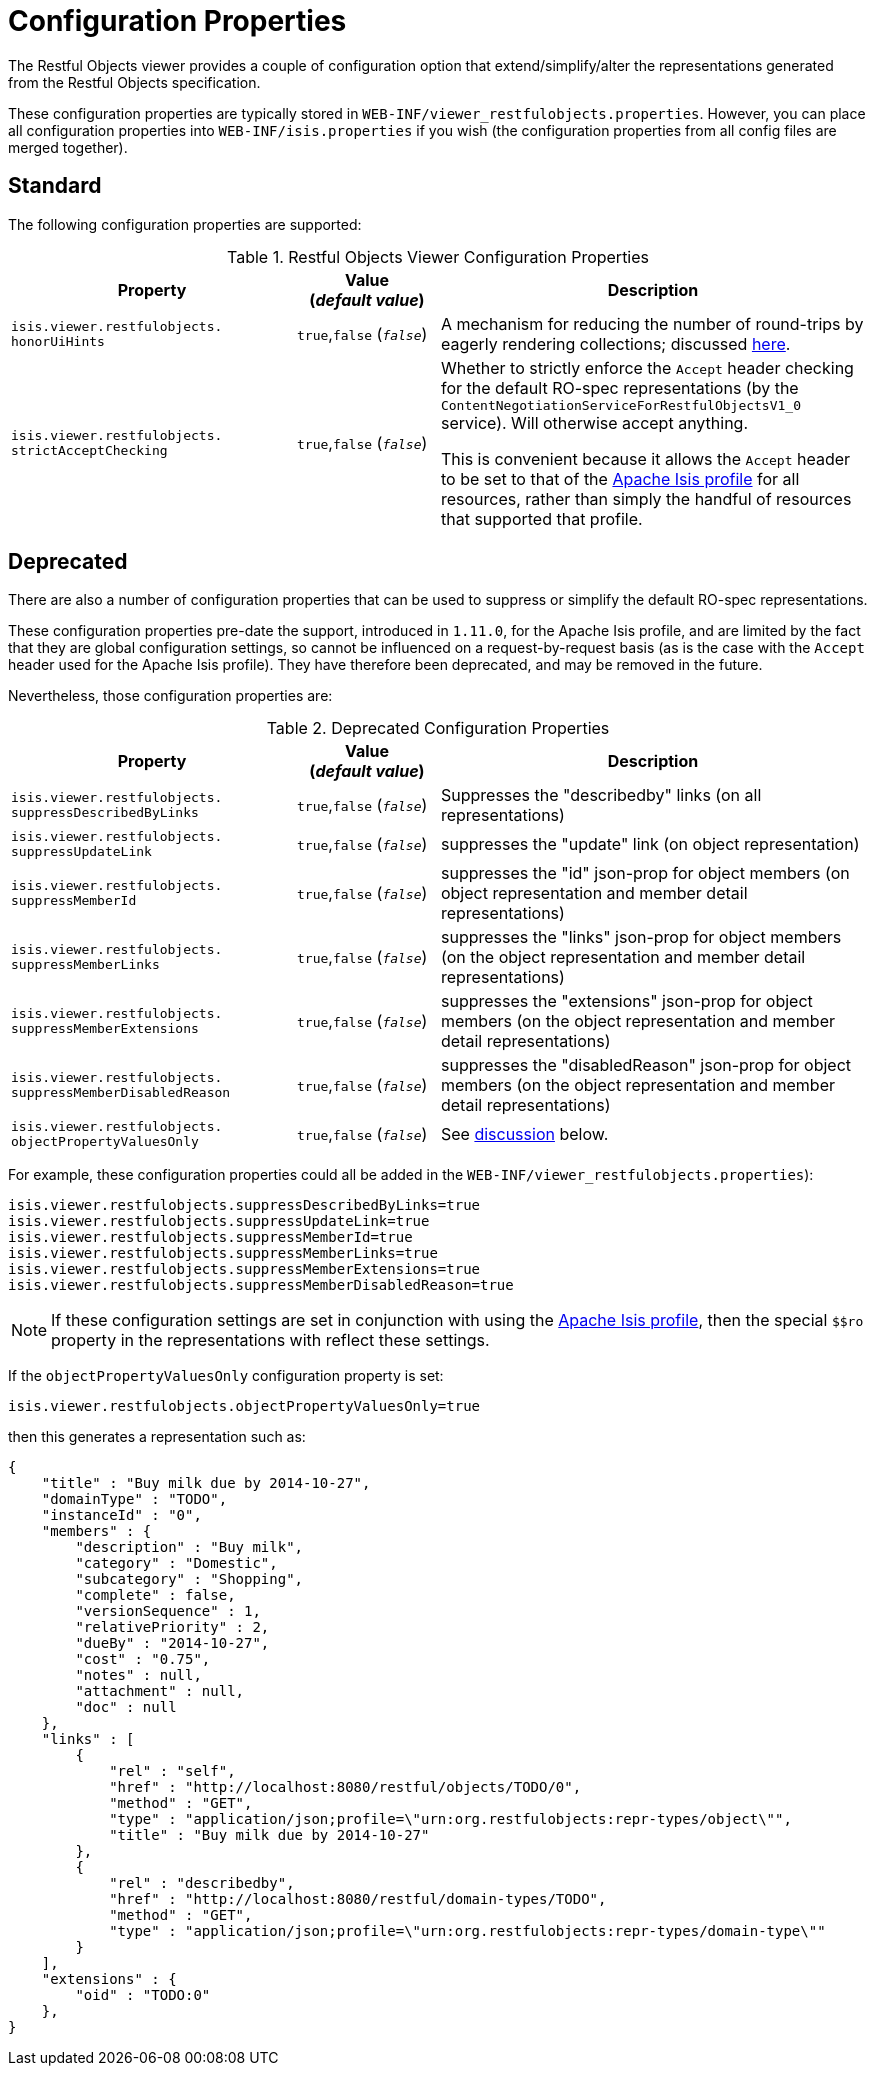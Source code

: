 [[_ugvro_configuration-properties]]
= Configuration Properties
:Notice: Licensed to the Apache Software Foundation (ASF) under one or more contributor license agreements. See the NOTICE file distributed with this work for additional information regarding copyright ownership. The ASF licenses this file to you under the Apache License, Version 2.0 (the "License"); you may not use this file except in compliance with the License. You may obtain a copy of the License at. http://www.apache.org/licenses/LICENSE-2.0 . Unless required by applicable law or agreed to in writing, software distributed under the License is distributed on an "AS IS" BASIS, WITHOUT WARRANTIES OR  CONDITIONS OF ANY KIND, either express or implied. See the License for the specific language governing permissions and limitations under the License.
:_basedir: ../../
:_imagesdir: images/


The Restful Objects viewer provides a couple of configuration option that extend/simplify/alter the representations
generated from the Restful Objects specification.

These configuration properties are typically stored in `WEB-INF/viewer_restfulobjects.properties`.  However, you can
place all configuration properties into `WEB-INF/isis.properties` if you wish (the configuration properties from all
config files are merged together).


[[__ugvro_configuration-properties_standard]]
== Standard

The following configuration properties are supported:

.Restful Objects Viewer Configuration Properties
[cols="2a,1,3", options="header"]
|===
|Property
|Value +
(_default value_)
|Description

|`isis.viewer.restfulobjects.` +
`honorUiHints`
| `true`,`false` (`_false_`)
|A mechanism for reducing the number of round-trips by eagerly rendering collections; discussed xref:ugvro.adoc#___ugvro_ro-spec_extensions_minimizing-round-trips_honor-ui-hints[here].

|`isis.viewer.restfulobjects.` +
`strictAcceptChecking`
| `true`,`false` (`_false_`)
|Whether to strictly enforce the `Accept` header checking for the default RO-spec representations (by the
`ContentNegotiationServiceForRestfulObjectsV1_0` service). Will otherwise accept anything.  +

This is convenient because it allows the `Accept` header to be set to that of the
xref:ugvro.adoc#_ugvro_simplified-representations[Apache Isis profile] for all resources, rather than simply the
handful of resources that supported that profile.

|===


[[__ugvro_configuration-properties_deprecated]]
== Deprecated

There are also a number of configuration properties that can be used to suppress or simplify the default RO-spec
representations.

These configuration properties pre-date the support, introduced in `1.11.0`, for the Apache Isis profile, and
are limited by the fact that they are global configuration settings, so cannot be influenced on a request-by-request
basis (as is the case with the `Accept` header used for the Apache Isis profile). They have therefore been
deprecated, and may be removed in the future.

Nevertheless, those configuration properties are:

.Deprecated Configuration Properties
[cols="2a,1,3", options="header"]
|===
|Property
|Value +
(_default value_)
|Description

|`isis.viewer.restfulobjects.` +
`suppressDescribedByLinks`
| `true`,`false` (`_false_`)
|Suppresses the "describedby" links (on all representations)

|`isis.viewer.restfulobjects.` +
`suppressUpdateLink`
| `true`,`false` (`_false_`)
|suppresses the  "update" link (on object representation)

|`isis.viewer.restfulobjects.` +
`suppressMemberId`
| `true`,`false` (`_false_`)
|suppresses the  "id" json-prop for object members (on object representation and member detail representations)

|`isis.viewer.restfulobjects.` +
`suppressMemberLinks`
| `true`,`false` (`_false_`)
|suppresses the  "links" json-prop for object members (on the object representation and member detail representations)

|`isis.viewer.restfulobjects.` +
`suppressMemberExtensions`
| `true`,`false` (`_false_`)
|suppresses the  "extensions" json-prop for object members (on the object representation and member detail representations)

|`isis.viewer.restfulobjects.` +
`suppressMemberDisabledReason`
| `true`,`false` (`_false_`)
|suppresses the  "disabledReason" json-prop for object members (on the object representation and member detail representations)

|`isis.viewer.restfulobjects.` +
`objectPropertyValuesOnly`
| `true`,`false` (`_false_`)
| See xref:ugvro.adoc#__ugvro_simplified-representations_configuration-properties_object-property-values-only[discussion] below.
|

|===


For example, these configuration properties could all be added in the `WEB-INF/viewer_restfulobjects.properties`):

[source,ini]
----
isis.viewer.restfulobjects.suppressDescribedByLinks=true
isis.viewer.restfulobjects.suppressUpdateLink=true
isis.viewer.restfulobjects.suppressMemberId=true
isis.viewer.restfulobjects.suppressMemberLinks=true
isis.viewer.restfulobjects.suppressMemberExtensions=true
isis.viewer.restfulobjects.suppressMemberDisabledReason=true
----


[NOTE]
====
If these configuration settings are set in conjunction with using the
xref:ugvro.adoc#__ugvro_simplified-representations_apache-isis-profile[Apache Isis profile], then the special `$$ro`
property in the representations with reflect these settings.
====



If the `objectPropertyValuesOnly` configuration property is set:

[source,ini]
----
isis.viewer.restfulobjects.objectPropertyValuesOnly=true
----

then this generates a representation such as:

[source,javascript]
----
{
    "title" : "Buy milk due by 2014-10-27",
    "domainType" : "TODO",
    "instanceId" : "0",
    "members" : {
        "description" : "Buy milk",
        "category" : "Domestic",
        "subcategory" : "Shopping",
        "complete" : false,
        "versionSequence" : 1,
        "relativePriority" : 2,
        "dueBy" : "2014-10-27",
        "cost" : "0.75",
        "notes" : null,
        "attachment" : null,
        "doc" : null
    },
    "links" : [
        {
            "rel" : "self",
            "href" : "http://localhost:8080/restful/objects/TODO/0",
            "method" : "GET",
            "type" : "application/json;profile=\"urn:org.restfulobjects:repr-types/object\"",
            "title" : "Buy milk due by 2014-10-27"
        },
        {
            "rel" : "describedby",
            "href" : "http://localhost:8080/restful/domain-types/TODO",
            "method" : "GET",
            "type" : "application/json;profile=\"urn:org.restfulobjects:repr-types/domain-type\""
        }
    ],
    "extensions" : {
        "oid" : "TODO:0"
    },
}
----

